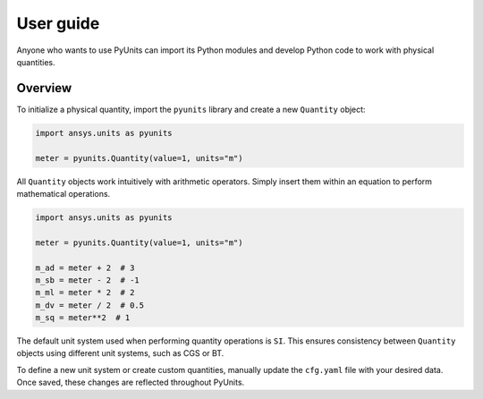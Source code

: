 .. _ref_user_guide:

==========
User guide
==========

Anyone who wants to use PyUnits can import its Python modules and develop Python
code to work with physical quantities.

Overview
--------
To initialize a physical quantity, import the ``pyunits`` library and create a
new ``Quantity`` object:

.. code:: python

    import ansys.units as pyunits

    meter = pyunits.Quantity(value=1, units="m")

All ``Quantity`` objects work intuitively with arithmetic operators. Simply
insert them within an equation to perform mathematical operations.

.. code:: python


    import ansys.units as pyunits

    meter = pyunits.Quantity(value=1, units="m")

    m_ad = meter + 2  # 3
    m_sb = meter - 2  # -1
    m_ml = meter * 2  # 2
    m_dv = meter / 2  # 0.5
    m_sq = meter**2  # 1

The default unit system used when performing quantity operations is ``SI``. This
ensures consistency between ``Quantity`` objects using different unit systems, such
as CGS or BT.

To define a new unit system or create custom quantities, manually update the
``cfg.yaml`` file with your desired data. Once saved, these changes are reflected
throughout PyUnits.


